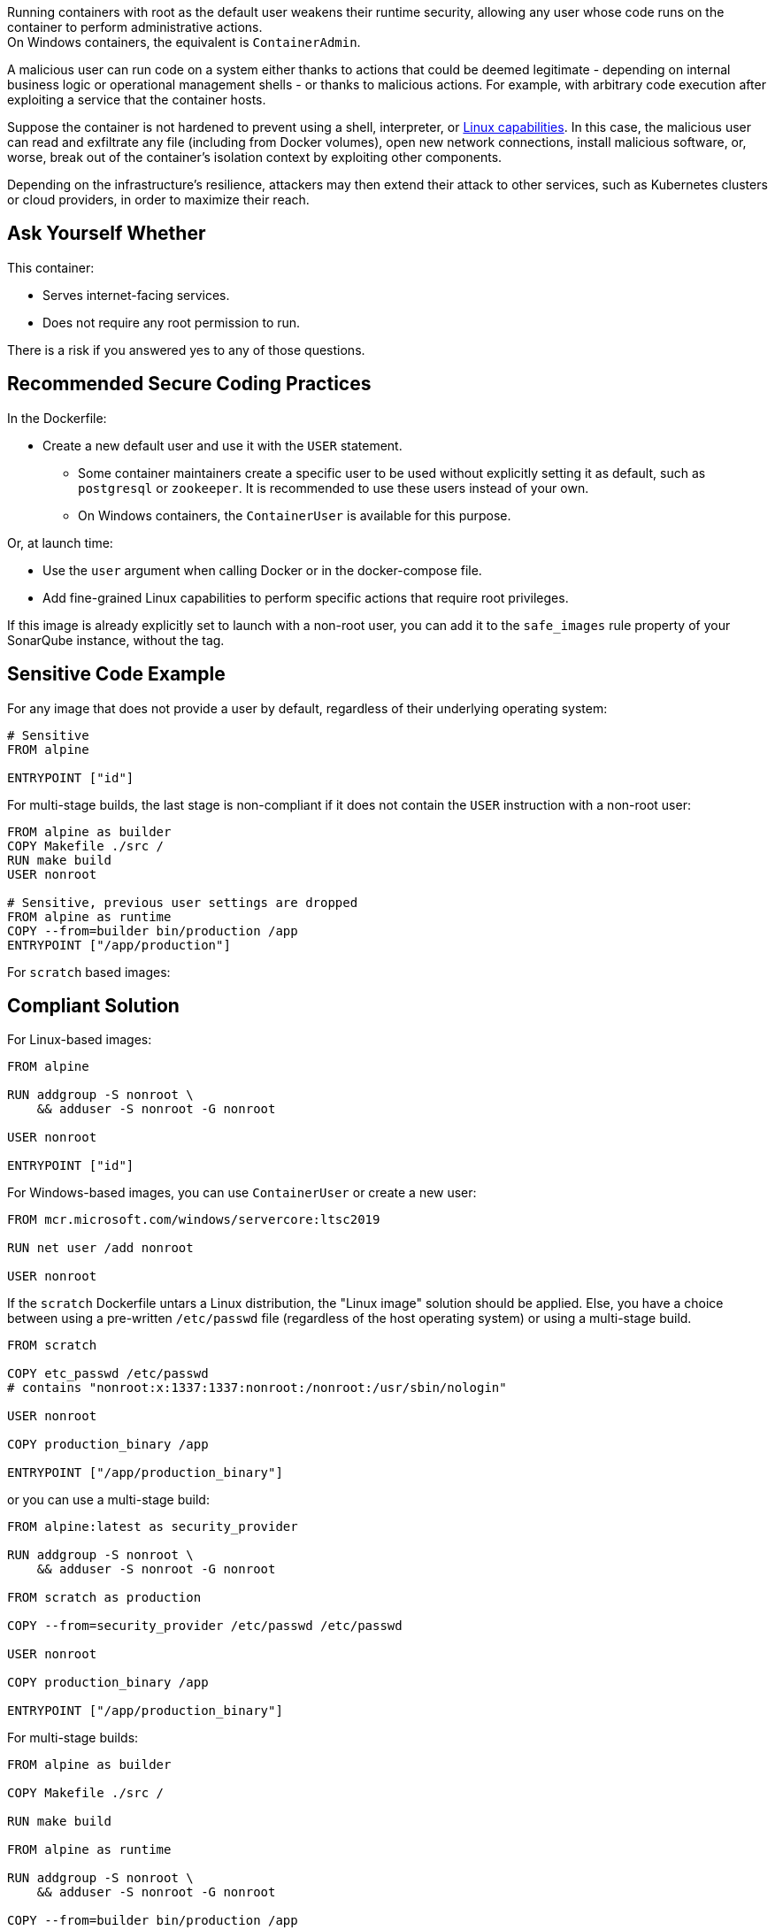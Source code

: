 Running containers with root as the default user weakens their runtime security,
allowing any user whose code runs on the container to perform administrative
actions. +
On Windows containers, the equivalent is `ContainerAdmin`.

A malicious user can run code on a system either thanks to actions that could
be deemed legitimate - depending on internal business logic or operational
management shells - or thanks to malicious actions. For example, with arbitrary
code execution after exploiting a service that the container hosts.

Suppose the container is not hardened to prevent using a shell, interpreter, or
https://man7.org/linux/man-pages/man7/capabilities.7.html[Linux capabilities].
In this case, the malicious user can read and exfiltrate any file (including
from Docker volumes), open new network connections, install malicious software,
or, worse, break out of the container's isolation context by exploiting other
components.

Depending on the infrastructure's resilience, attackers may then extend their
attack to other services, such as Kubernetes clusters or cloud providers, in
order to maximize their reach.

== Ask Yourself Whether

This container:

* Serves internet-facing services.
* Does not require any root permission to run.

There is a risk if you answered yes to any of those questions.

== Recommended Secure Coding Practices

In the Dockerfile:

* Create a new default user and use it with the `USER` statement.
** Some container maintainers create a specific user to be used without explicitly setting it as default, such as `postgresql` or `zookeeper`. It is recommended to use these users instead of your own.
** On Windows containers, the `ContainerUser` is available for this purpose.

Or, at launch time:

* Use the `user` argument when calling Docker or in the docker-compose file.
* Add fine-grained Linux capabilities to perform specific actions that require root privileges.

If this image is already explicitly set to launch with a non-root user, you can
add it to the `safe_images` rule property of your SonarQube instance, without the tag.

== Sensitive Code Example

For any image that does not provide a user by default, regardless of their
underlying operating system:

[source,docker]
----
# Sensitive
FROM alpine

ENTRYPOINT ["id"]
----

For multi-stage builds, the last stage is non-compliant if it does not contain
the `USER` instruction with a non-root user:

[source,docker]
----
FROM alpine as builder
COPY Makefile ./src /
RUN make build
USER nonroot

# Sensitive, previous user settings are dropped
FROM alpine as runtime
COPY --from=builder bin/production /app
ENTRYPOINT ["/app/production"]
----

For `scratch` based images:


== Compliant Solution

For Linux-based images:

[source,docker]
----
FROM alpine

RUN addgroup -S nonroot \
    && adduser -S nonroot -G nonroot

USER nonroot

ENTRYPOINT ["id"]
----

For Windows-based images, you can use `ContainerUser` or create a new user:

[source,docker]
----
FROM mcr.microsoft.com/windows/servercore:ltsc2019

RUN net user /add nonroot

USER nonroot
----

If the `scratch` Dockerfile untars a Linux distribution, the "Linux image"
solution should be applied. Else, you have a choice between using a pre-written
`/etc/passwd` file (regardless of the host operating system) or using a
multi-stage build.

[source,docker]
----
FROM scratch

COPY etc_passwd /etc/passwd
# contains "nonroot:x:1337:1337:nonroot:/nonroot:/usr/sbin/nologin"

USER nonroot

COPY production_binary /app

ENTRYPOINT ["/app/production_binary"]
----

or you can use a multi-stage build:

[source,docker]
----
FROM alpine:latest as security_provider

RUN addgroup -S nonroot \
    && adduser -S nonroot -G nonroot

FROM scratch as production

COPY --from=security_provider /etc/passwd /etc/passwd

USER nonroot

COPY production_binary /app

ENTRYPOINT ["/app/production_binary"]
----


For multi-stage builds:
[source,docker]
----
FROM alpine as builder

COPY Makefile ./src /

RUN make build

FROM alpine as runtime

RUN addgroup -S nonroot \
    && adduser -S nonroot -G nonroot

COPY --from=builder bin/production /app

USER nonroot

ENTRYPOINT ["/app/production"]
----

== See

* https://cwe.mitre.org/data/definitions/284.html[MITRE, CWE-284] - Improper Access Control
* https://hub.docker.com/r/nginxinc/nginx-unprivileged[nginxinc/nginx-unprivileged: Example of a non-root container by default]
* https://learn.microsoft.com/en-us/virtualization/windowscontainers/manage-containers/container-security#when-to-use-containeradmin-and-containeruser-user-accounts[Microsoft docs, When to use ContainerAdmin and ContainerUser user accounts]

ifdef::env-github,rspecator-view[]

'''
== Implementation Specification
(visible only on this page)

=== Message

Set in https://sonarsource.atlassian.net/browse/SONARIAC-478[SONARIAC-478].

=== Highlighting

Set in https://sonarsource.atlassian.net/browse/SONARIAC-478[SONARIAC-478].

endif::env-github,rspecator-view[]
